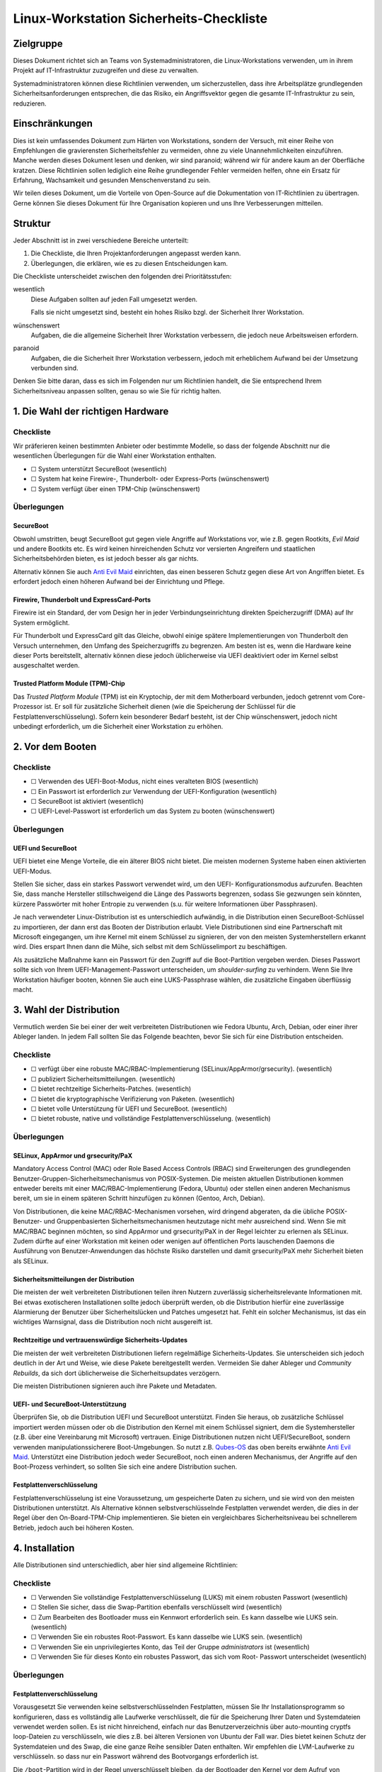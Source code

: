 ========================================
Linux-Workstation Sicherheits-Checkliste
========================================

Zielgruppe
==========

Dieses Dokument richtet sich an Teams von Systemadministratoren, die 
Linux-Workstations verwenden, um in ihrem Projekt auf IT-Infrastruktur
zuzugreifen und diese zu verwalten.

Systemadministratoren können diese Richtlinien verwenden, um sicherzustellen,
dass ihre Arbeitsplätze grundlegenden Sicherheitsanforderungen entsprechen, die
das Risiko, ein Angriffsvektor gegen die gesamte IT-Infrastruktur zu sein,
reduzieren.

Einschränkungen
===============

Dies ist kein umfassendes Dokument zum Härten von Workstations, sondern der
Versuch, mit einer Reihe von Empfehlungen die gravierensten Sicherheitsfehler zu
vermeiden, ohne zu viele Unannehmlichkeiten einzuführen. Manche werden dieses
Dokument lesen und denken, wir sind paranoid; während wir für andere kaum an
der Oberfläche kratzen. Diese Richtlinien sollen lediglich eine Reihe
grundlegender Fehler vermeiden helfen, ohne ein Ersatz für Erfahrung,
Wachsamkeit und gesunden Menschenverstand zu sein.

Wir teilen dieses Dokument, um die Vorteile von Open-Source auf die
Dokumentation von IT-Richtlinien zu übertragen. Gerne können Sie dieses Dokument
für Ihre Organisation kopieren und uns Ihre Verbesserungen mitteilen.

Struktur
========

Jeder Abschnitt ist in zwei verschiedene Bereiche unterteilt:

#. Die Checkliste, die Ihren Projektanforderungen angepasst werden kann.
#. Überlegungen, die erklären, wie es zu diesen Entscheidungen kam.

Die Checkliste unterscheidet zwischen den folgenden drei Prioritätsstufen:

wesentlich
    Diese Aufgaben sollten auf jeden Fall umgesetzt werden.

    Falls sie nicht umgesetzt sind, besteht ein hohes Risiko bzgl. der
    Sicherheit Ihrer Workstation.

wünschenswert
    Aufgaben, die die allgemeine Sicherheit Ihrer Workstation verbessern, die
    jedoch neue Arbeitsweisen erfordern.

paranoid
    Aufgaben, die die Sicherheit Ihrer Workstation verbessern, jedoch mit
    erheblichem Aufwand bei der Umsetzung verbunden sind.

Denken Sie bitte daran, dass es sich im Folgenden nur um Richtlinien handelt,
die Sie entsprechend Ihrem Sicherheitsniveau anpassen sollten, genau so wie Sie
für richtig halten.

1. Die Wahl der richtigen Hardware
==================================

Checkliste
----------

Wir präferieren keinen bestimmten Anbieter oder bestimmte Modelle, so dass der
folgende Abschnitt nur die wesentlichen Überlegungen für die Wahl einer
Workstation enthalten.

* ☐ System unterstützt SecureBoot (wesentlich)
* ☐ System hat keine Firewire-, Thunderbolt- oder Express-Ports (wünschenswert)
* ☐ System verfügt über einen TPM-Chip (wünschenswert)

Überlegungen
------------

SecureBoot
~~~~~~~~~~

Obwohl umstritten, beugt SecureBoot gut gegen viele Angriffe auf Workstations
vor, wie z.B. gegen Rootkits, *Evil Maid* und andere Bootkits etc. Es wird
keinen hinreichenden Schutz vor versierten Angreifern und staatlichen
Sicherheitsbehörden bieten, es ist jedoch besser als gar nichts.

Alternativ können Sie auch `Anti Evil Maid
<https://github.com/QubesOS/qubes-antievilmaid>`_ einrichten, das einen besseren
Schutz gegen diese Art von Angriffen bietet. Es erfordert jedoch einen höheren
Aufwand bei der Einrichtung und Pflege.

Firewire, Thunderbolt und ExpressCard-Ports
~~~~~~~~~~~~~~~~~~~~~~~~~~~~~~~~~~~~~~~~~~~

Firewire ist ein Standard, der vom Design her in jeder Verbindungseinrichtung
direkten Speicherzugriff (DMA) auf Ihr System ermöglicht.

Für Thunderbolt und ExpressCard gilt das Gleiche, obwohl einige spätere
Implementierungen von Thunderbolt den Versuch unternehmen, den Umfang des
Speicherzugriffs zu begrenzen. Am besten ist es, wenn die Hardware keine dieser
Ports bereitstellt, alternativ können diese jedoch üblicherweise via UEFI
deaktiviert oder im Kernel selbst ausgeschaltet werden.

Trusted Platform Module (TPM)-Chip
~~~~~~~~~~~~~~~~~~~~~~~~~~~~~~~~~~

Das *Trusted Platform Module* (TPM) ist ein Kryptochip, der mit dem Motherboard
verbunden, jedoch getrennt vom Core-Prozessor ist. Er soll für zusätzliche
Sicherheit dienen (wie die Speicherung der Schlüssel für die
Festplattenverschlüsselung). Sofern kein besonderer Bedarf besteht, ist der Chip
wünschenswert, jedoch nicht unbedingt erforderlich, um die Sicherheit einer
Workstation zu erhöhen.

2. Vor dem Booten
=================

Checkliste
----------

* ☐ Verwenden des UEFI-Boot-Modus, nicht eines veralteten BIOS (wesentlich)
* ☐ Ein Passwort ist erforderlich zur Verwendung der UEFI-Konfiguration
  (wesentlich)
* ☐ SecureBoot ist aktiviert (wesentlich)
* ☐ UEFI-Level-Passwort ist erforderlich um das System zu booten (wünschenswert)

Überlegungen
------------

UEFI und SecureBoot
~~~~~~~~~~~~~~~~~~~

UEFI bietet eine Menge Vorteile, die ein älterer BIOS nicht bietet. Die meisten
modernen Systeme haben einen aktivierten UEFI-Modus.

Stellen Sie sicher, dass ein starkes Passwort verwendet wird, um den UEFI-
Konfigurationsmodus aufzurufen. Beachten Sie, dass manche Hersteller
stillschweigend die Länge des Passworts begrenzen, sodass Sie gezwungen sein
könnten, kürzere Passwörter mit hoher Entropie zu verwenden (s.u. für weitere
Informationen über Passphrasen).

Je nach verwendeter Linux-Distribution ist es unterschiedlich aufwändig, in die
Distribution einen SecureBoot-Schlüssel zu importieren, der dann erst das Booten
der Distribution erlaubt. Viele Distributionen sind eine Partnerschaft mit
Microsoft eingegangen, um ihre Kernel mit einem Schlüssel zu signieren, der von
den meisten Systemherstellern erkannt wird. Dies erspart Ihnen dann die Mühe,
sich selbst mit dem Schlüsselimport zu beschäftigen.

Als zusätzliche Maßnahme kann ein Passwort für den Zugriff auf die
Boot-Partition vergeben werden. Dieses Passwort sollte sich von Ihrem
UEFI-Management-Passwort unterscheiden, um *shoulder-surfing* zu verhindern.
Wenn Sie Ihre Workstation häufiger booten, können Sie auch eine LUKS-Passphrase wählen, die zusätzliche Eingaben überflüssig macht.

3. Wahl der Distribution
========================

Vermutlich werden Sie bei einer der weit verbreiteten Distributionen wie Fedora
Ubuntu, Arch, Debian, oder einer ihrer Ableger landen. In jedem Fall sollten
Sie das Folgende beachten, bevor Sie sich für eine Distribution entscheiden.

Checkliste
----------

* ☐ verfügt über eine robuste MAC/RBAC-Implementierung
  (SELinux/AppArmor/grsecurity). (wesentlich)
* ☐ publiziert Sicherheitsmitteilungen. (wesentlich)
* ☐ bietet rechtzeitige Sicherheits-Patches. (wesentlich)
* ☐ bietet die kryptographische Verifizierung von Paketen. (wesentlich)
* ☐ bietet volle Unterstützung für UEFI und SecureBoot. (wesentlich)
* ☐ bietet robuste, native und vollständige Festplattenverschlüsselung.
  (wesentlich)

Überlegungen
------------

SELinux, AppArmor und grsecurity/PaX
~~~~~~~~~~~~~~~~~~~~~~~~~~~~~~~~~~~~

Mandatory Access Control (MAC) oder Role Based Access Controls (RBAC) sind
Erweiterungen des grundlegenden Benutzer-Gruppen-Sicherheitsmechanismus
von POSIX-Systemen. Die meisten aktuellen Distributionen kommen entweder
bereits mit einer MAC/RBAC-Implementierung (Fedora, Ubuntu) oder stellen einen
anderen Mechanismus bereit, um sie in einem späteren Schritt hinzufügen zu
können (Gentoo, Arch, Debian).

Von Distributionen, die keine MAC/RBAC-Mechanismen vorsehen, wird dringend
abgeraten, da die übliche POSIX-Benutzer- und Gruppenbasierten
Sicherheitsmechanismen heutzutage nicht mehr ausreichend sind. Wenn Sie mit
MAC/RBAC beginnen möchten, so sind AppArmor und grsecurity/PaX in der Regel
leichter zu erlernen als SELinux. Zudem dürfte auf einer Workstation mit keinen
oder wenigen auf öffentlichen Ports lauschenden Daemons die Ausführung von
Benutzer-Anwendungen das höchste Risiko darstellen und damit grsecurity/PaX mehr
Sicherheit bieten als SELinux.

Sicherheitsmitteilungen der Distribution
~~~~~~~~~~~~~~~~~~~~~~~~~~~~~~~~~~~~~~~~

Die meisten der weit verbreiteten Distributionen teilen ihren Nutzern
zuverlässig sicherheitsrelevante Informationen mit. Bei etwas exotischeren
Installationen sollte jedoch überprüft werden, ob die Distribution hierfür eine
zuverlässige Alarmierung der Benutzer über Sicherheitslücken und Patches
umgesetzt hat. Fehlt ein solcher Mechanismus, ist das ein wichtiges
Warnsignal, dass die Distribution noch nicht ausgereift ist. 

Rechtzeitige und vertrauenswürdige Sicherheits-Updates
~~~~~~~~~~~~~~~~~~~~~~~~~~~~~~~~~~~~~~~~~~~~~~~~~~~~~~

Die meisten der weit verbreiteten Distributionen liefern regelmäßige
Sicherheits-Updates. Sie unterscheiden sich jedoch deutlich in der Art und
Weise, wie diese Pakete bereitgestellt werden. Vermeiden Sie daher Ableger und
*Community Rebuilds*, da sich dort üblicherweise die Sicherheitsupdates
verzögern.

Die meisten Distributionen signieren auch ihre Pakete und Metadaten. 

UEFI- und SecureBoot-Unterstützung
~~~~~~~~~~~~~~~~~~~~~~~~~~~~~~~~~~

Überprüfen Sie, ob die Distribution UEFI und SecureBoot unterstützt. Finden Sie
heraus, ob zusätzliche Schlüssel importiert werden müssen oder ob die
Distribution den Kernel mit einem Schlüssel signiert, dem die Systemhersteller
(z.B. über eine Vereinbarung mit Microsoft) vertrauen. Einige Distributionen
nutzen nicht UEFI/SecureBoot, sondern verwenden manipulationssicherere
Boot-Umgebungen. So nutzt z.B. `Qubes-OS <https://qubes-os.org/>`_ das oben
bereits erwähnte `Anti Evil Maid`_.
Unterstützt eine Distribution jedoch weder SecureBoot, noch einen anderen
Mechanismus, der Angriffe auf den Boot-Prozess verhindert, so sollten Sie sich
eine andere Distribution suchen.

Festplattenverschlüsselung
~~~~~~~~~~~~~~~~~~~~~~~~~~

Festplattenverschlüsselung ist eine Voraussetzung, um gespeicherte Daten zu
sichern, und sie wird von den meisten Distributionen unterstützt. Als
Alternative können selbstverschlüsselnde Festplatten verwendet werden, die dies
in der Regel über den On-Board-TPM-Chip implementieren. Sie bieten ein
vergleichbares Sicherheitsniveau bei schnellerem Betrieb, jedoch auch bei
höheren Kosten.

4. Installation
===============

Alle Distributionen sind unterschiedlich, aber hier sind allgemeine
Richtlinien:

Checkliste
----------

* ☐ Verwenden Sie vollständige Festplattenverschlüsselung (LUKS) mit einem
  robusten Passwort (wesentlich)
* ☐ Stellen Sie sicher, dass die Swap-Partition ebenfalls verschlüsselt wird
  (wesentlich)
* ☐ Zum Bearbeiten des Bootloader muss ein Kennwort erforderlich sein. Es
  kann dasselbe wie LUKS sein. (wesentlich)
* ☐ Verwenden Sie ein robustes Root-Passwort. Es kann dasselbe wie LUKS
  sein. (wesentlich)
* ☐ Verwenden Sie ein unprivilegiertes Konto, das Teil der Gruppe
  *administrators* ist (wesentlich)
* ☐ Verwenden Sie für dieses Konto ein robustes Passwort, das sich vom Root-
  Passwort unterscheidet (wesentlich)

Überlegungen
------------

Festplattenverschlüsselung
~~~~~~~~~~~~~~~~~~~~~~~~~~

Vorausgesetzt Sie verwenden keine selbstverschlüsselnden Festplatten, müssen
Sie Ihr Installationsprogramm so konfigurieren, dass es vollständig alle
Laufwerke verschlüsselt, die für die Speicherung Ihrer Daten und Systemdateien
verwendet werden sollen. Es ist nicht hinreichend, einfach nur das
Benutzerverzeichnis über auto-mounting cryptfs loop-Dateien zu verschlüsseln,
wie dies z.B. bei älteren Versionen von Ubuntu der Fall war. Dies bietet keinen
Schutz der Systemdateien und des Swap, die eine ganze Reihe sensibler Daten
enthalten. Wir empfehlen die LVM-Laufwerke zu verschlüsseln. so dass nur ein
Passwort während des Bootvorgangs erforderlich ist. 

Die ``/boot``-Partition wird in der Regel unverschlüsselt bleiben, da der
Bootloader den Kernel vor dem Aufruf von LUKS/dm-crypt booten muss. Einige
Distributionen unterstützen die Verschlüsselung der ``/boot``-Partition (z.B.
`Arch <http://www.pavelkogan.com/2014/05/23/luks-full-disk-encryption/>`_),
und es ist auch möglich, dies auf andere Distributionen zu übertragen, jedoch
voraussichtlich auf Kosten der Komplexität von System-Updates. Es erscheint uns
nicht erforderlich, die ``/boot``-Partition zu verschlüsseln, wenn Ihre
Distribution dies nicht nativ unterstützt, da das Kernel-Image selbst keine
privaten Daten enthält und gegen Manipulation mit einer SecureBoot-Signatur
geschützt wird.

Die Wahl guter Passphrasen
~~~~~~~~~~~~~~~~~~~~~~~~~~

Moderne Linux-Systeme haben keine Begrenzung der Passwort/Passphrasen-
Länge, so dass die einzige wirkliche Einschränkung Ihr Paranoia-Niveau ist.

Wenn Sie Ihr System häufig booten, werden Sie wahrscheinlich mindestens zwei
verschiedene Passwörter eingeben müssen: eins, um LUKS zu entsperren und ein
anderes, um sich anzumelden. In diesem Fall werden Sie vermutlich mit langen
Passphrasen nicht glücklich werden. Vermutlich empfehlen sich hier Passwörter
mit höherer Entropie. Jedoch sollten auch diese nie weniger als 12 Zeichen lang
sein.

Root, Benutzerkennwörter und die Admin-Gruppe
~~~~~~~~~~~~~~~~~~~~~~~~~~~~~~~~~~~~~~~~~~~~~

Sie können problemlos dieselbe Passphrase als Root-Passwort und für die
LUKS-Verschlüsselung verwenden, sofern nicht andere vertrauenswürdige
Personen die Laufwerke entschlüsseln sollen, ohne Root werden zu dürfen. Im
Allgemeinen können Sie die gleichen Passphrasen für Ihre UEFI-Administration,
Festplattenverschlüsselung und Root-Konto verwenden – da ein Angreifer mit
jedem der Zugänge volle Kontrolle über Ihr System gewinnen kann.

Für Ihr normales Benutzerkonto, mit dem Sie Ihre täglichen Aufgaben erledigen
können, sollten Sie ein anderes, aber ebenso starkes Passwort verwenden.
Dieses Benutzerkonto sollte Mitglied der ``admin``-Gruppe (oder ``wheel`` o.ä.
je nach Distribution) sein und Ihnen die Erweiterung der Privilegien mit
``sudo`` erlauben.

Mit anderen Worten: Auch wenn Sie der einzige Benutzer auf Ihrer Workstation
sind, sollten Sie zwei verschiedene, ebenso starke Passwörter haben, an die Sie
sich ggf. erinnern müssen als:

* **Admin** für

  * die Verwaltung von UEFI
  * den Bootloader (GRUB)
  * die Festplattenverschlüsselung (LUKS)
  * und Root auf der Workstation

* **Benutzer** für:

  * das Benutzerkonto und ``sudo``
  * das Master-Passwort des Passwort-Managers

``Rkhunter`` und IDS
~~~~~~~~~~~~~~~~~~~~

Die Installation von ``rkhunter`` und einem Intrusion Detection System (IDS) wie
``aide`` oder ``tripwire`` wird nicht wirklich nützlich sein, wenn Sie nicht
wirklich verstehen, wie diese funktionieren. Nur dann werden Sie die
notwendigen Schritte unternehmen können, um sie richtig einzurichten wie z.B.

* die Datenbanken auf externen Medien zu halten
* regelmäßige Überprüfungen von vertrauenswürdigen Umgebungen
* Aktualisieren der Hash-Datenbanken nach der Durchführung von System-Updates
  und Konfigurationsänderungen
* etc.

Wenn Sie nicht bereit sind, diese Maßnahmen zu ergreifen, und Ihre Workstation
entsprechend einstellen, werden diese Werkzeuge ohne greifbaren
Sicherheitsnutzen bleiben. Wir empfehlen die Installation und Konfiguration von
``rkhunter`` sodass es jede Nacht läuft. Auch ist es ziemlich einfach zu
erlernen und zu benutzen. Und selbst wenn es versierte Angreifer nicht davon
abhalten kann, so wird es Ihnen dennoch helfen, einige Ihrer eigenen Fehler zu
erkennen.

5. Härtung
==========

Die Härtung der Sicherheit nach der Installation ist stark von der Distribution
abhängig weswegen wir an dieser Stelle keine detaillierten Anweisungen geben
können sondern nur allgemeine. Hier einige Schritte, die Sie beachten sollten:

* ☐ Firewire und Thunderbolt global deaktivieren (wesentlich)
* ☐ Überprüfen Sie alle eingehenden Ports in Ihrer Ihre Firewall um
  sicherzustellen, dass diese gefiltert werden (wesentlich)
* ☐ Stellen Sie sicher, dass ``root``-Mails an ein Konto weitergeleitet werden,
  das regelmäßig überprüft wird (wesentlich)
* ☐ Richten Sie einen Zeitplan für automatische OS-Updates oder Update-
  Erinnerungen ein. (wesentlich)
* ☐ Überprüfen Sie, dass der ``sshd``-Service standardmäßig deaktiviert ist
  (wünschenswert)
* ☐ Konfigurieren Sie den Bildschirmschoner so, dass er automatisch nach
  einer gewissen Zeit der Inaktivität die Eingabe sperrt (wünschenswert)
* ☐ Richten Sie ``logwatch`` ein (wünschenswert)
* ☐ Installieren und verwenden Sie ``rkhunter`` (Rootkit Hunter) (wünschenswert)
* ☐ Installieren Sie ein Intrusion Detection System (wünschenswert)

Überlegungen
------------

Blacklisting
~~~~~~~~~~~~

Um FireWire und Thunderbolt-Module auf die Backlist zu setzen, fügen Sie die
folgenden Zeilen in die Datei ``/etc/modprobe.d/blacklist-dma.conf`` ein::

    blacklist firewire-core
    blacklist thunderbolt

Beide Module werden bei einem anschließenden Neustart auf die Schwarze Liste
gesetzt. 

Root-Mail
~~~~~~~~~

Standardmäßig werden Root-Mails auf dem System nur gespeichert und man neigt
dazu, diese nie zu lesen. Stellen Sie in ``/etc/aliases`` sicher, dass
Root-Mails an eine Mailbox weitergeleitet werden, die tatsächlich gelesen wird,
damit Sie wichtige Systemmeldungen und Berichte nicht verpassen::

    # Person who should get root’s mail
    root:          sue@cusy.io

Führen Sie nach dieser Änderung ``sudo newaliases`` aus und testen Sie
anschließend, ob die Mails auch tatsächlich ausgeliefert werden, da einige E-
Mail-Provider Mails aus nicht vorhandenen oder nicht routebaren Domain-
Namen ablehnen. Wenn dies der Fall ist, müssen Sie Ihre E-Mail-Konfiguration
anpassen.

Firewalls, sshd und listening Dienste
Firewalls, SSH- und andere Dienste
~~~~~~~~~~~~~~~~~~~~~~~~~~~~~~~~~~

Die Standardeinstellungen der Firewall vieler Distributionen lässt eingehende
SSH-Verbindungen zu. Sofern Sie keinen zwingenden Grund für eingehende
SSH-Verbindungen haben, sollten Sie den SSH-Dienst deaktivieren::

    $ sudo systemctl disable sshd.service
    $ sudo systemctl stop sshd.service

Dies hindert Sie nicht daran, vorübergehend den SSH-Dienst zu starten, wenn Sie
ihn benötigen.

Allgemeiner sollte Ihr System keine offenen Ports haben, an denen ein Dienst
auf Anfragen lauscht. Dies schützt Sie besser vor Zero-Day-Exploits.

Automatische Updates oder Benachrichtigungen
~~~~~~~~~~~~~~~~~~~~~~~~~~~~~~~~~~~~~~~~~~~~

Wir empfehlen automatische Updates, da die eigenen Abläufe selten besser sind
als diejenigen der jeweiligen Distribution. Zumindest sollten Sie jedoch
automatische Benachrichtigungen über verfügbare Updates aktivieren. Und auch
dann sollten Sie alle ausstehenden Updates so schnell wie möglich anwenden,
auch wenn etwas nicht speziell als *Sicherheitsupdate* markiert ist oder keinen
zugehörigen CVE-Code aufweist. Alle Bugs haben das Potenzial,
Sicherheitslücken zu sein.

Logs beobachten
~~~~~~~~~~~~~~~

Sie sollten ein großes Interesse an dem haben, was auf Ihrem System passiert.
Aus diesem Grund sollten Sie ``logwatch`` installieren und konfigurieren.
Sie sollten sich tägliche Berichte über alle Aktivitäten zusenden lassen, um
informiert zu sein, was auf Ihrem System passiert. Dies wird zwar keinen
dedizierten Angriff verhindern, erhöht aber dennoch die Sicherheit auf Ihrem
System.

Beachten Sie, dass viele ``systemd``-Distributionen nicht mehr automatisch
einen Syslog-Server installieren, so dass Sie ggf. einen eigenen ``rsyslog``-
Server installieren und aktivieren müssen, um sicherzustellen, dass ``/var/log``
nicht leer ist, bevor ``logwatch`` von Nutzen sein kann.

6. Workstation-Backups
======================

Checkliste
----------

* ☐ Richten Sie verschlüsselte Backups auf externen Speichern ein (wesentlich)
* ☐ Verwenden Sie Zero-Knowledge-Backup-Werkzeuge für Remote-Backups
  (wünschenswert)

Überlegungen
------------

Voll verschlüsselte Daten auf externen Speichern
~~~~~~~~~~~~~~~~~~~~~~~~~~~~~~~~~~~~~~~~~~~~~~~~

Es ist praktisch, eine externe Festplatte für Backups zu haben, da man sich
keine Sorgen machen muss über Bandbreite, Upstream etc. Selbstverständlich
muss diese Festplatte ebenfalls über LUKS verschlüsselt werden oder, sollten
Sie ein Backup-Tool (wie *Duplicity* oder *Déjà Dup*) verwenden, die Backups
selbst verschlüsselt werden. Wir empfehlen letzteres mit einem guten zufällig
generierten Passwort zu verwenden und an einem sicheren Ort offline zu
speichern. 

Zusätzlich zu Ihrem *Home*-Verzeichnis, sollten Sie auch die Verzeichnisse 
``/etc`` und ``/var/log`` für forensische Zwecke sichern.

Auch sollten Sie vermeiden, dass Ihr *Home*-Verzeichnis auf einen
unverschlüsselten externen Speicher kopiert wird. Dies mag zwar zunächst als
einfache und schnelle Möglichkeit erscheinen, Ihre Dateien zwischen
verschiedenen Systemen kopieren zu können, aber auch wenn Sie nicht
vergessen, die Daten anschließend wieder zu löschen, so erlaubt es doch
Schnüfflern ggf. an Ihre sensiblen Daten heranzukommen.

Selektive Off-Site-Backups
~~~~~~~~~~~~~~~~~~~~~~~~~~

Off-Site-Backups sind extrem wichtig und sollten von Ihrem Arbeitgeber
bereitgestellt werden. Sie können ein separates *Duplicity*/*Déjà Dup*-Profil
einrichten, das nur die wichtigsten Dateien kopiert und große Datenmengen
vermeidet wie z.B. Browser-Cache, Downloads etc.

Alternativ können Sie auch ein Zero-Knowledge-Backup-Tool verwenden, wie z.B.
*SpiderOak*, das über zusätzliche nützliche Funktionen, wie zum Beispiel die
Synchronisation von Daten zwischen mehreren Systemen und Plattformen, verfügt.

7. Best Practices
=================

Die folgenden Best Practices sind sicher nicht umfassend. Sie versuchen
vielmehr praktische Ratschläge zu geben, die unseres Erachtens eine
tragfähige Balance zwischen Sicherheit und Benutzerfreundlichkeit halten.

Web-Browser
-----------

Es ist keine Frage, dass Web-Browser die Software mit der größten und am
stärksten exponierten Angriffsfläche auf Ihrem System sind. Sie sind speziell
geschrieben, um beliebige Dateien herunterzuladen und nicht 
vertrauenswürdigen, häufig feindlichen Code auszuführen. Browser versuchen,
Sie von dieser Gefahr durch verschiedene Mechanismen wie Sandboxes und
Code Sanitization zu schützen, aber dies kann keinen 100%igen Schutz bieten.
Sie sollten lernen, dass das Browsen von Websites die unsicherste Aktivität ist,
die Sie ausführen können.

Es gibt nun mehrere Möglichkeiten, wie Sie die Auswirkungen kompromittierter
Browser reduzieren können, aber eine wirklich effektive Lösung erfordert
erhebliche Veränderungen in der Art und Weise, wie Sie auf Ihrer Workstation
arbeiten.

#. Verwenden Sie zwei verschiedene Browser (wesentlich)

   Dies ist die einfachste Möglichkeit, bietet jedoch auch nur einen geringen
   Schutz. Nicht alle Angriffe auf einen Browser führen zu einem vollen
   ungehinderten Zugang zu Ihrem System – manchmal sind sie beschränkt
   auf den lokalen Browser-Storage, die aktive Sitzung anderer Tabs etc. Die
   Verwendung von zwei verschiedenen Browsern, einen für die Arbeit und den
   anderen für alles andere, verringert ein wenig die Auswirkungen
   kompromittierter Browser, stört jedoch auch durch erhöhten
   Speicherverbrauch.

   #. Firefox für die Arbeit und vertrauenswürdige Websites

      Firefox lässt sich für die Arbeit durch zusätzliche Add-ons noch weiter
      absichern:

      NoScript (wesentlich)
          NoScript verhindert das Nachladen von Inhalten mit Ausnahme der in
          einer Whitelist gepflegten Domains. Der Aufwand wäre für den
          Standardbrowser zu hoch, bietet jedoch eine deutlich verbesserten
          Schutz vor Angriffen.
      Privacy Badger (wesentlich)
          EFF’s Privacy Badger verhindert, dass die meisten externen Tracker
          und Werbeplattformen geladen werden. Dies verhindert, dass Ihr
          Browser durch einen dieser Dienste kompromitiert werden kann
          (diese werden häufig genutzt um schnell tausende von Systemen zu
          infizieren.)
      HTTPS Everywhere (wesentlich)
          Dieses von der EFF entwickelte Add-on sorgt dafür, dass auf die
          meisten Ihrer Websites über eine sichere Verbindung zugegriffen
          wird, auch wenn ein Link als Protokoll ``http://`` angibt. Dies hilft um
          eine Reihe von Angriffen zu vermeiden wie z.B. `SSL-strip
          <http://www.thoughtcrime.org/software/sslstrip/>`_.
      Certificate Patrol (wünschenswert)
          Dieses Tool warnt Sie, wenn sich das TLS-Zertifikat der Website, auf
          die Sie gerade zugreifen, geändert hat oder demnächst ändert – z.B.,
          wenn sich das Verfallsdatum nähert oder eine andere
          Zertifizierungsstelle verwendet wird. Es alarmiert Sie bei dem Versuch
          einer Man-in-the-Middle-Attacke, aber erzeugt auch eine Menge
          Fehlalarme.

      Sie sollten als Standardbrowser für das Öffnen von Links Firefox als
      Standard-Browser verwenden, da NoScript das Nachladen oder
      Ausführen von Inhalten meist zuverlässig verhindert.

   #. Chrome/Chromium für alles andere

      Die Chromium-Entwickler haben ihrem Browser vor Firefox viele nette
      Sicherheits-Features hinzugefügt wie Seccomp-Sandkästen, Kernel-
      User-Namespaces usw., die als zusätzliche Isolationsschicht zwischen
      den von Ihnen besuchten Websites und dem Rest Ihres Systems wirken.
      Chromium ist das Upstream-Open-Source-Projekt, und Chrome ist
      Googles darauf basierender proprietärer binärer Build (sie sollten
      Chrome also nicht für Aufgaben einsetzen, von denen Google nichts wissen
      sollte).

      Wir empfehlen, dass Sie auch in Chrome/Chromium die Erweiterungen
      *Privacy Badger* und *HTTPS Everywhere* installieren. Zudem sollten
      Sie ihm ein deutlich anderes Theme geben als Firefox um Ihnen
      anzuzeigen, dass dies nicht der Browser für vertrauenswürdige Sites
      ist.

#. Verwenden Sie zwei verschiedene Browser, davon einen innerhalb einer
   dedizierten VM (wünschenswert)

   Dies ist eine ähnliche Empfehlung wie oben, erfordert jedoch einen
   zusätzlichen Schritt zur Ausführung des anderen Browsers. Die
   dedizierte VM sollte über ein schnelles Protokoll zugreifen und den
   Austausch über die Zwischenablage ermöglichen. Dies erlaubt eine
   deutlich bessre Isolation zwischen nicht vertrauenswürdigen
   Websites und dem Rest Ihrer Arbeitsumgebung.

   Dies erfordert jedoch einen deutlich erhöhten Aufwand, da nun auch
   die VM gepflegt werden muss. Zudem wird deutlich mehr RAM und
   schnelle Prozessoren erwartet, um die erhöhte Last zu bewältigen.

#. Volle Trennung der Arbeitsumgebung durch Virtualisierung (paranoid)

   Siehe hierzu das `Qubes-OS`_-Projekt, das über eine Kapselung der
   Anwendungen in separate, komplett isolierte VMs eine
   hochsichere Umgebung schaffen möchte.

Passwort-Manager
----------------

Checkliste
~~~~~~~~~~

* ☐ Verwenden Sie einen Passwort-Manager (wesentlich)
* ☐ Verwenden Sie einzigartige Passwörter auf unabhängigen Websites
  (wesentlich)
* ☐ Verwenden Sie einen Passwort-Manager, der Team-Sharing unterstützt
  (wünschenswert)
* ☐ Verwenden Sie einen separaten Passwort-Manager für Website-Konten
  (wünschenswert)

Überlegungen
~~~~~~~~~~~~

Die Verwendung von guten, einzigartigen Passwörtern ist eine entscheidende
Voraussetzung für jedes Team-Mitglied. Laufend werden Credentials gestohlen –
entweder über infizierte Computer, über gestohlene Datenbank-Dumps, Remote-
Site-Exploits oder fast beliebige andere Szenarien. Um den Schaden in einem
solchen Fall gering zu halten, sollten Anmeldeinformationen niemals für andere
Anwendungen wiederverwendet werden.

In-Browser-Passwort-Manager
```````````````````````````

Jeder Browser hat einen Mechanismus um Passwörter zu speichern, der ziemlich
sicher ist. Diese Daten können mit einem vom jeweiligen Hersteller
bereitgestellten Cloud-Storage synchronisiert werden, wobei die Daten mit einem
vom Benutzer bereitgestellten Kennwort verschlüsselt werden. Dieser
Mechanismus hat jedoch erhebliche Nachteile:

* Er funktioniert nicht über unterschiedliche Browser hinweg
* Er bietet keine Möglichkeit, Anmeldeinformationen mit den Teammitgliedern zu
  teilen

Es gibt mehrere freie oder billige Passwort-Manager, die in mehrere Browsern gut
integriert sind und auch auf verschiedenen Plattformen arbeiten. Zudem bieten
Sie Gruppenaustausch (in der Regel jedoch als kostenpflichtigen Service).

Standalone-Password-Manager
```````````````````````````

Einer der größten Nachteile von Passwort-Managern ist, dass Sie mit
Browserintegration daherkommen und damit als Teil einer Anwendung, die
höchstwahrscheinlich von Eindringlingen angegriffen wird. Daher sollten Sie
wählen zwischen zwei verschiedenen Passwort-Managern – einem für Websites,
der in Ihren Browser integriert ist, und einen, der als eigenständige Anwendung
läuft. Letzterer kann verwendet werden, um hochsensible Anmeldeinformationen
zu speichern wie Root-und Datenbank-Passwörter, shell account credentials
usw.

Dabei kann ein Werkzeug nützlich sein, um z.B. die folgenden Passwörter mit
den anderen Teammitgliedern zu teilen:

* Server Root-Passwörter
* LOM-Kennwörter
* Datenbank-Admin-Passwörter
* Bootloader-Passwörter
* etc. 

Folgende Tools können Ihnen dabei helfen:

`KeePassX <https://keepassx.org/>`_
    In Version 2 wurde das Team-Sharing deutlich verbessert
`Pass <http://www.passwordstore.org/>`_
    Es nutzt Textdateien und PGP zur Integration in git
`Django-Pstore <https://pypi.python.org/pypi/django-pstore>`_
    GPG wird verwendet um Anmeldeinformationen zwischen Administratoren zu
    teilen
`Hiera-Eyaml <https://github.com/TomPoulton/hiera-eyaml>`_
    Wenn Sie bereits Puppet für Ihre Infrastruktur verwenden, kann dies eine
    praktische Möglichkeit sein, um Ihre Server/Service-Credentials im
    verschlüsselten Hiera-Datenspeichers zu speichern

Sichern der SSH- und PGP-Schlüssel
----------------------------------

Persönliche Schlüssel einschließlich SSH- und PGP-Schlüssel, werden die
schützenswertesten Objekte auf der Workstation sein – etwas, das für Angreifer
von höchstem Interesse sein dürfte, da es ihnen weiter erlauben würde, Ihre
Infrastruktur anzugreifen oder Ihre Identität anzunehmen. Daher sollten Sie
zusätzliche Maßnahmen ergreifen um sicherzustellen, dass Ihre privaten
Schlüssel gut gegen Diebstahl geschützt sind.

Checkliste
~~~~~~~~~~

* ☐ Starke Passwörter werden verwendet um Ihre privaten Schlüssel zu schützen
  (wesentlich)
* ☐ Der PGP-Master-Schlüssel wird auf einem Wechselspeicher gespeichert
  (wünschenswert)
* ☐ Unterschlüssel zum Authentifizieren, Signieren und Verschlüsseln werden auf
  einer Smartcard gespeichert (wünschenswert)
* ☐ SSH ist so konfiguriert, dass PGP-Auth-Schlüssel als SSH-private-key
  verwendet werden (wünschenswert)

Überlegungen
~~~~~~~~~~~~

Der beste Weg, einen Diebstahl privater Schlüssel zu verhindern ist, ihn auf
einer Smartcard zu speichern und ihn niemals auf eine Workstation zu kopieren.
Es gibt mehrere Hersteller, die OpenPGP-fähige Geräte anbieten:

`Kernel Concepts <http://shop.kernelconcepts.de/>`_
    bieten sowohl OpenPGP-kompatible Smartcards als auch ein USB-
    Kartenleser, falls Sie eines benötigen
`Yubikey NEO <https://www.yubico.com/products/yubikey-hardware/yubikey-neo/>`_
    bietet OpenPGP-Smartcard-Funktionalität neben vielen coolen Features
    (U2F, PIV, HOTP, etc.)

Es ist auch wichtig, dass der Master-PGP-Schlüssel nicht auf der Workstation
gespeichert wird und nur Subkeys verwendet werden. Der Hauptschlüssel wird
nur dann benötigt, wenn Schlüssel anderer Personen signiert oder neue
Unterschlüssel erstellt werden sollen – Operationen, die nicht sehr häufig
vorkommen. Wie ein Hauptschlüssel auf dem Wechselspeicher erstellt und
Unterschlüssel erstellt werden ist gut in `Using OpenPGP subkeys in Debian
development <https://wiki.debian.org/Subkeys>`_ beschrieben.

Anschließend sollten Sie dann Ihren GnuPG-Agenten als SSH-Agenten
konfigurieren und den Smartcard-basierten-PGP-Auth-Schlüssel als privaten
SSH-Schlüssel verwenden. In `Wie konfiguriere ich eine GPG-Smartcard zur
SSH-Authentifizierung?
<wie-konfiguriere-ich-eine-gpg-smartcard-zur-ssh-authentifizierung>`_ finden
Sie eine detaillierte Anleitung.

Hibernate
---------

Bei *suspend* verbleiben die Inhalte des RAM auf den Speicherchips und
können von Angreifern gelesen werden (Cold Boot Attack). Wenn Sie also für
längere Zeit Ihre Workstation verlassen wie z.B. am Ende des Arbeitstages,
empfiehlt es sich, die Maschine herunterzufahren oder in den Ruhezustand zu
wechseln (hibernate).

SELinux konfigurieren
---------------------

Wenn Sie eine Distribution verwenden, die mit SELinux geliefert wird, machen
wir einige Empfehlungen, um die Sicherheit Ihres Arbeitsplatzes zu erhöhen.

Checkliste
~~~~~~~~~~

* ☐ Stellen Sie sicher, dass SELinux zwingend auf Ihrer Workstation installiert
  ist (wesentlich)
* ☐ Nur nach Überprüfung ``audit2allow -M`` zustimmen (wesentlich)
* ☐ Nie ``setenforce 0`` verwenden (wünschenswert)
* ☐ Ändern Sie Ihr Konto in SELinux User (wünschenswert)

Überlegungen
~~~~~~~~~~~~

SELinux ist eine Mandatory Access Control (MAC)-Erweiterung der POSIX-
Berechtigungen. Es ist ausgereift und robust. Dennoch empfehlen viele
Sysadmins bis heute, »es einfach abzuschalten«.

Davon abgesehen hat SELinux nur begrenzte Sicherheitsvorteile auf einer
Workstation, da die meisten Anwendungen von Ihnen als Benutzer ausgeführt
werden wird und daher uneingeschränkt laufen werden. Dennoch kann es
voraussichtlich verhindern, dass ein Angreifer die errungenen Privilegien
eskalieren und Root-Level-Zugriff über einen verwundbaren Daemon Service
gewinnen kann.

Unsere Empfehlung ist, sich darauf zu velassen und es zwingend anzulassen.

Nie ``setenforce 0`` verwenden
``````````````````````````````

Zwar mag es verlockend sein, ``setenforce 0`` zu verwenden um den
Freigabemodus von SELinux zu verlassen, aber das sollten Sie tunlichst
vermeiden, da hierdurch SELinux für das gesamte System im Wesentlichen
abgeschaltet wird. Meist wollen Sie hingegen nur eine bestimmte Anwendung
oder einen Daemon ausnehmen.

Statt ``setenforce 0`` sollten Sie also vielmehr ``semanage permissive -a
[somedomain_t]`` verwenden um eine bestimmte Domäne freizugeben. Um
nun diejenige Domäne herauszufinden, welche Probleme verursacht, wählen
Sie ``ausearch``::

    ausearch -ts recent -m avc

Anschließend suchen Sie nach ``scontext=`` und halten Ausschau nach
einer Zeile mit (Quelle SELinux Kontext), etwa::

    scontext=staff_u:staff_r:gpg_pinentry_t:s0-s0:c0.c1023
                             ^^^^^^^^^^^^^^

Dies zeigt Ihnen, dass die Domäne ``gpg_pinentry_t`` verweigert wird, so
dass Sie diese Anwendung freigeben wollen mit::

    semanage permissive -a gpg_pinentry_t

Dies ermöglicht Ihnen, die Anwendung zu verwenden und den Rest der AVCs
zu sammeln, die Sie dann zusammen mit ``audit2allow`` verwenden können,
um eine lokale Richtlinie zu schreiben. Sobald dies geschehen ist und keine
neuen AVC-Denials entdeckt werden, können Sie diese Domäne aus den
Freigaben entfernen mit::

    semanage permissive -d gpg_pinentry_t

Verwenden Sie Ihre Workstation als SELinux-Rolle ``staff_r``
````````````````````````````````````````````````````````````

SELinux kommt mit einer nativen Implementierung von Rollen, die bestimmte
Privilegien gewähren oder verbieten, basierend auf der Rolle, die dem
Benutzerkonto zugeordnet ist. Als Administrator sollten Sie die Rolle ``staff_r``
verwenden, die Ihnen den Zugriff auf viele Konfigurations- und
sicherheitsrelevante Dateien beschränkt, bis Sie zum ersten Mal ``sudo``
aufrufen.

Üblicherweise werden Konten erstellt als ``unconfined_r`` und die meisten
Anwendungen werden ohne Einschränkungen ausgeführt. Um nun den Account
der ``staff_r``-Rolle zuzuordnen, führen Sie den folgenden Befehl aus::

    usermod -Z staff_u [username]

Sie sollten sich ab- und wieder anmelden, um die neue Rolle zu erhalten. Wenn
Sie nun ``id -Z`` aufrufen werden Sie folgende Ausgabe erhalten::

    staff_u:staff_r:staff_t:s0-s0:c0.c1023

Beim Aufruf von ``sudo`` sollten Sie ein zusätzliches Flag hinzuzufügen, um
SELinux mitzuteilen, dass die *Sysadmin*-Rolle angenommen werden soll. Der
Befehl hierzu ist::

    sudo -i -r sysadm_r

``id -Z`` zeigt nun::

    staff_u:sysadm_r:sysadm_t:s0-s0:c0.c1023

.. warning::
   Sie sollten vertraut sein mit ``ausearch`` und ``audit2allow``, bevor Sie
   diesen Schritt machen, da einige Ihrer Anwendungen möglicherweise nicht
   mehr funktionieren werden, wenn Sie als Rolle ``staff_r`` laufen. Dies betrifft zum Beispiel die folgenden gängigen Anwendungen:

   * Chrome/Chromium
   * Skype
   * VirtualBox

Weiterführende Literatur
========================

* `Fedora Security Guide <https://docs.fedoraproject.org/en-US/Fedora/19/html/Security_Guide/index.html>`_
* `CESG Ubuntu Security Guide <https://www.cesg.gov.uk/guidance/end-user-devices-security-guidance-ubuntu-1404-lts>`_
* `Debian Security Manual <https://www.debian.org/doc/manuals/securing-debian-howto/index.en.html>`_
* `Arch Linux Security Wiki <https://wiki.archlinux.org/index.php/Security>`_
* `Mac OSX Security <https://www.apple.com/support/security/guides/>`_

Lizenz
======

Diese Arbeit ist lizenziert unter der `Creative Commons Attribution-ShareAlike
4.0 International License <http://creativecommons.org/licenses/by-sa/4.0/>`_.

